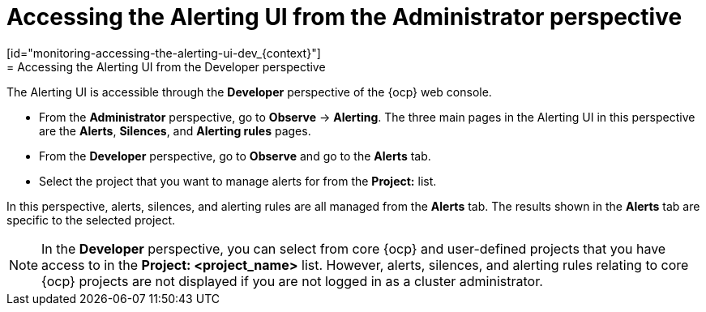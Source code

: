 // Module included in the following assemblies:
//
// * observability/monitoring/managing-alerts.adoc
// * logging/logging_alerts/log-storage-alerts.adoc

:_mod-docs-content-type: PROCEDURE
// tag::ADM[]
[id="monitoring-accessing-the-alerting-ui-adm_{context}"]
= Accessing the Alerting UI from the Administrator perspective
// end::ADM[]
// tag::DEV[]
[id="monitoring-accessing-the-alerting-ui-dev_{context}"]
= Accessing the Alerting UI from the Developer perspective
// end::DEV[]

// tag::ADM[]
:perspective: Administrator
// end::ADM[]

// tag::DEV[]
:perspective: Developer
// end::DEV[]

[role="_abstract"]
The Alerting UI is accessible through the *{perspective}* perspective of the {ocp} web console.

// tag::ADM[]
* From the *Administrator* perspective, go to *Observe* -> *Alerting*. The three main pages in the Alerting UI in this perspective are the *Alerts*, *Silences*, and *Alerting rules* pages.
// end::ADM[]

// tag::DEV[]
* From the *Developer* perspective, go to *Observe* and go to the *Alerts* tab.
* Select the project that you want to manage alerts for from the *Project:* list. 

In this perspective, alerts, silences, and alerting rules are all managed from the *Alerts* tab. The results shown in the *Alerts* tab are specific to the selected project.

[NOTE]
====
In the *Developer* perspective, you can select from core {ocp} and user-defined projects that you have access to in the *Project: <project_name>* list. However, alerts, silences, and alerting rules relating to core {ocp} projects are not displayed if you are not logged in as a cluster administrator.
====
// end::DEV[]

// Unset the source code block attributes just to be safe.
:!perspective:

